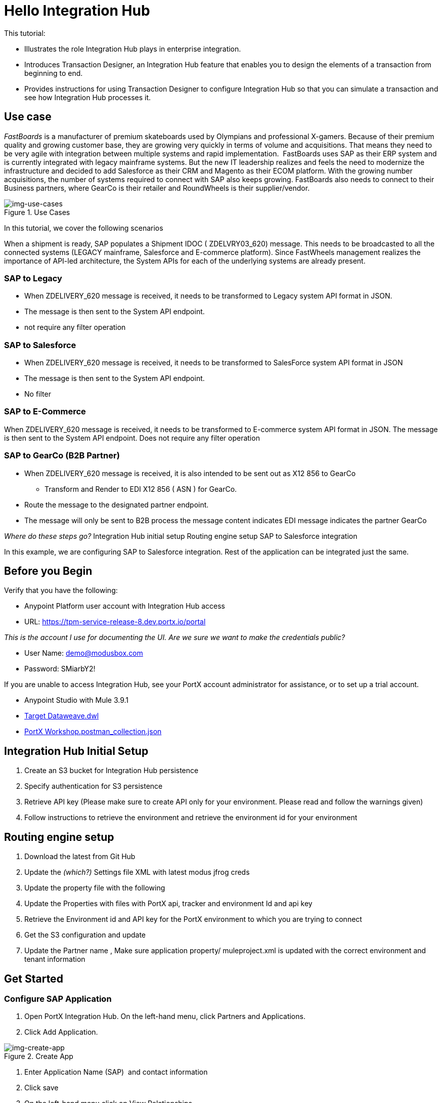 = Hello Integration Hub

This tutorial:

* Illustrates the role Integration Hub plays in enterprise integration.

* Introduces Transaction Designer, an Integration Hub feature that enables you to design the elements of a transaction from beginning to end.

* Provides instructions for using Transaction Designer to configure Integration Hub so that you can simulate a transaction and see how Integration Hub processes it.

== Use case

_FastBoards_ is a manufacturer of premium skateboards used by Olympians and professional X-gamers. 
Because of their premium quality and growing customer base, they are growing very quickly in terms of volume and acquisitions.
That means they need to be very agile with integration between multiple systems and rapid implementation. 
FastBoards uses SAP as their ERP system and is currently integrated with legacy mainframe systems. 
But the new IT leadership realizes and feels the need to modernize the infrastructure and decided to add Salesforce as their CRM and Magento as their ECOM platform. 
With the growing number acquisitions, the number of systems required to connect with SAP also keeps growing. 
FastBoards also needs to connect to their Business partners, where GearCo is their retailer and RoundWheels is their supplier/vendor.

[[img-use-cases, Use Cases]]

image::tutorial/use-cases.png[img-use-cases, title="Use Cases"]

In this tutorial, we cover the following scenarios

When a shipment is ready, SAP populates a Shipment IDOC ( ZDELVRY03_620) message. This needs to be broadcasted to all the connected systems (LEGACY mainframe, Salesforce and E-commerce platform). Since FastWheels management realizes the importance of API-led architecture, the System APIs for each of the underlying systems are already present.

=== SAP to Legacy

* When ZDELIVERY_620 message is received, it needs to be transformed to Legacy system API format in JSON.
* The message is then sent to the System API endpoint.
*  not require any filter operation

=== SAP to Salesforce

* When ZDELIVERY_620 message is received, it needs to be transformed to SalesForce system API format in JSON 
* The message is then sent to the System API endpoint.
* No filter

=== SAP to E-Commerce

When ZDELIVERY_620 message is received, it needs to be transformed to E-commerce system API format in JSON.
The message is then sent to the System API endpoint.
Does not require any filter operation

=== SAP to GearCo (B2B Partner)

* When ZDELIVERY_620 message is received, it is also intended to be sent out as X12 856 to GearCo
** Transform and Render to EDI X12 856 ( ASN ) for GearCo.
* Route the message to the designated partner endpoint.
* The message will only be sent to B2B process the message content indicates EDI message indicates the partner GearCo

_Where do these steps go?_
Integration Hub initial setup
Routing engine setup
SAP to Salesforce integration 


In this example, we are configuring SAP to Salesforce integration. Rest of the application can be integrated just the same.

== Before you Begin

Verify that you have the following:

* Anypoint Platform user account with Integration Hub access

* URL: https://tpm-service-release-8.dev.portx.io/portal

_This is the account I use for documenting the UI. Are we sure we want to make the credentials public?_

* User Name: demo@modusbox.com
* Password: SMiarbY2!


If you are unable to access Integration Hub, see your PortX account administrator for assistance, or to set up a trial account.


* Anypoint Studio with Mule 3.9.1
* link:https://modusbox.atlassian.net/wiki/download/attachments/344719433/Json%20Target%20Dataweave.dwl?api=v2Json[Target Dataweave.dwl]
* link:https://modusbox.atlassian.net/wiki/download/attachments/344719433/PortX%20Workshop.postman_collection.json?api=v2[PortX Workshop.postman_collection.json]



== Integration Hub Initial Setup

. Create an S3 bucket for Integration Hub persistence
. Specify authentication for S3 persistence 
. Retrieve API key (Please make sure to create API only for your environment. Please read and follow the warnings given)
. Follow instructions to retrieve the environment and retrieve the environment id for your environment


== Routing engine setup

. Download the latest from Git Hub
. Update the _(which?)_ Settings file XML with latest modus jfrog creds
. Update the property file with the following
. Update the Properties with files with PortX api, tracker and environment Id and api key
. Retrieve the Environment id and API key for the PortX environment to which you are trying to connect
. Get the S3 configuration and update
. Update the Partner name
, Make sure application property/ muleproject.xml is updated with the correct environment and tenant information


== Get Started

=== Configure SAP Application

. Open PortX Integration Hub. On the left-hand menu, click Partners and Applications.
. Click Add Application. 


[[img-create-app, Create App]]
image::tutorial/create-app.png[img-create-app, title="Create App"]



. Enter Application Name (SAP)  and contact information 
. Click save
. On the left-hand menu click on View Relationships. 
. Select SAP ↔ *Any 

[[img-relationships, Relationships]]
image::tutorial/relationships.png[img-relationships, title="Relationships"]

This will allow you to define all the artifacts/resources that pertain to domain SAP.

. Click Transaction Design  on the right-hand side menu and click Create template.

[[img-td, Transaction Designer]]
image::tutorial/td.png[img-td, title="Transaction Designer"]

This will open up New Transaction view.

[[img-new-transaction, New Transaction]]
image::tutorial/new-transaction.png[img-new-transaction, title="New Transaction"]

. On the Source Channel click Create New Channel.

[[img-create-source-channel, Create Source Channel]]
image::tutorial/create-source-channel.png[img-create-source-channel, title="Create Source Channel"]


. Click *New Document*. +
This should open Create Document window; no need to enter a name, it will be auto-generated.


[[img-create-document, Create Document]]
image::tutorial/create-document.png[img-create-document, title="Create Document"]


. Select XML as the standard
. Leave namespace empty
. Enter root node of the XML document as message type in our case enter ZDELVRY03_620
. Go to the property tab and click *Add Property*

[[img-add-property, Add Property]]
image::tutorial/add-property.png[img-add-property, title="Add Property"]

. Select EDIProcess-Demo if property not added you can add new property
. In the Property Source Type  select Document
. In Path enter Xpath of the field you want to promote, in this case /ZDELVRY03_620/IDOC/EDI_DC40/TABNAM
, Click on Save Property 
. Save the document which will take you back to the transaction template creation page

[[img-source-document-properties-view, Source Document (Properties View)]]
image::tutorial/source-document-properties-view.png[img-source-document-properties-view, title="Source Document (Properties View)"]

. Click on Save Template +
The template can be used to define all the integration that involves message type ZDELVRY03_620 from SAP +
Now it is time to add a Receive endpoint to receive the shipment from SAP
. In relationship SAP ↔*Any, click on Endpoints

[[img-endpoints, Endpoints]]
image::tutorial/endpoints.png[img-endpoints, title="Endpoints"]

. Click *New*.

[[img-new-endpoint, New Endpoint]]
image::tutorial/new-endpoint.png[img-new-endpoint, title="New Endpoint"]

. Select protocol as HTTP +
Type: Receive +
Protocol Affinity: None +
. Uncheck Uses Persistence Settings and Default for SAP : Any
. Let the Global Configuration Settings unchanged

[[img-endpoint-operation-settings, Endpoint Operation Settings]]
image::tutorial/endpoint-operation-settings.png[img-endpoint-operation-settings, title="Endpoint Operation Settings"]

. In the Operation Settings section: +
Host : 0.0.0.0 +
Port: 8089 +
Path: /pxhub/sap/api/v1/shipment +
Allowed methods: POST +
. In the Properties tab, click *New Property*

[[img-new-property, New Property]]
image::tutorial/new-property.png[img-new-property, title="New Property"]

. On the page: +
Property Type: From Partner Identifier +
Property Source Type: Constant +
Path: SAP 

. Click Save button on the endpoint
 

=== Create and Configure SalesForce Application  

. Click on View Relationships, select Salesforce ↔ *Any
. On the lefthand menu click on the Document Types

[[img-document-types, Document Types]]
image::tutorial/document-types.png[img-document-types, title="Document Types"]

. Click *New*
. Select *JSON* as standard
. Enter *SalesforceShipment* as message type 
. Click *Save*.
. On the left-hand menu, click *Endpoints*.
. Click *New*/
. Select the protocol as HTTP +
Type: HTTP

. Uncheck Uses Persistence Settings and Default for SAP : Any
. Let the Global Configuration Settings unchanged
. In the Operation Settings section: +
Host : routing-engine-demo-api.us-w2.cloudhub.io +
Port: 80 +
Path: demoapps/system/api/shipments +
Method: POST 
. In the Authentication section: +
Set Type : None

=== Configure Shipment Transaction from SAP to SalesForce

Now that we have the reusable component configured, it is time to set up a Shipment transaction from SAP to SalesForce

. On the Left-hand Menu, navigate to Relationships
. Select Applications Tab
. Click *Add Relationship*

[[img-add-relationship, Add Relationship]]
image::tutorial/add-relationship.png[img-add-relationship, title="Add Relationship"]

. Set the applications to SAP and SalesForce
. Click *Submit*
. On the relationship SAP ↔ Salesforce:
.. Navigate to Transaction designer and click on Start From Template
.. Select the template created 

[[img-pick-a-template, Pick a Template]]
image::tutorial/pick-a-template.png[img-pick-a-template, title="Pick a Template"]

This gets the source channel pre-populated


[[img-pre-populated-source-channel, Pre-populated Source Channel]]
image::tutorial/pre-populated-source-channel.png[img-pre-populated-source-channel, title="Pre-populated Source Channel"]

. On the target channel, click *Create New Channel*

[[img-new-target-channel, New Target Channel]]
image::tutorial/new-target-channel.png[img-new-target-channel, title="New Target Channel)"]

. On the source document, click *Existing Document*
. Select XML-ZDELVRY03_620:(SAP:Any) generated earlier ( Add link )
. On the Target Document click on select Existing Document 
. Select JSON-SalesforceShipment:(Salesforce:Any)
. On the map click on New Map. +
The Source Document and Target Document will be prepopulated
. In the Mapping Type select Dataweave
. Click on the Script and upload JSON Target Dataweave.dwl  from the artifacts folder
. Click Save
. On the Endpoint, click *Existing*


[[img-pick-an-endpoint, Pick an Endpoint]]
image::tutorial/pick-an-endpoint.png[img-ick-an-endpoint, title="Pick an Endpoint"]

. Select one created earlier in Salesforce:ANY name spaceHTTP-SEND:(Salesforce:Any)
. Click *Save*

[[img-completed-target-channel, Completed Target Channel]]
image::tutorial/completed-target-channel.png[img-completed-target-channel, title="Completed Target Channel"]